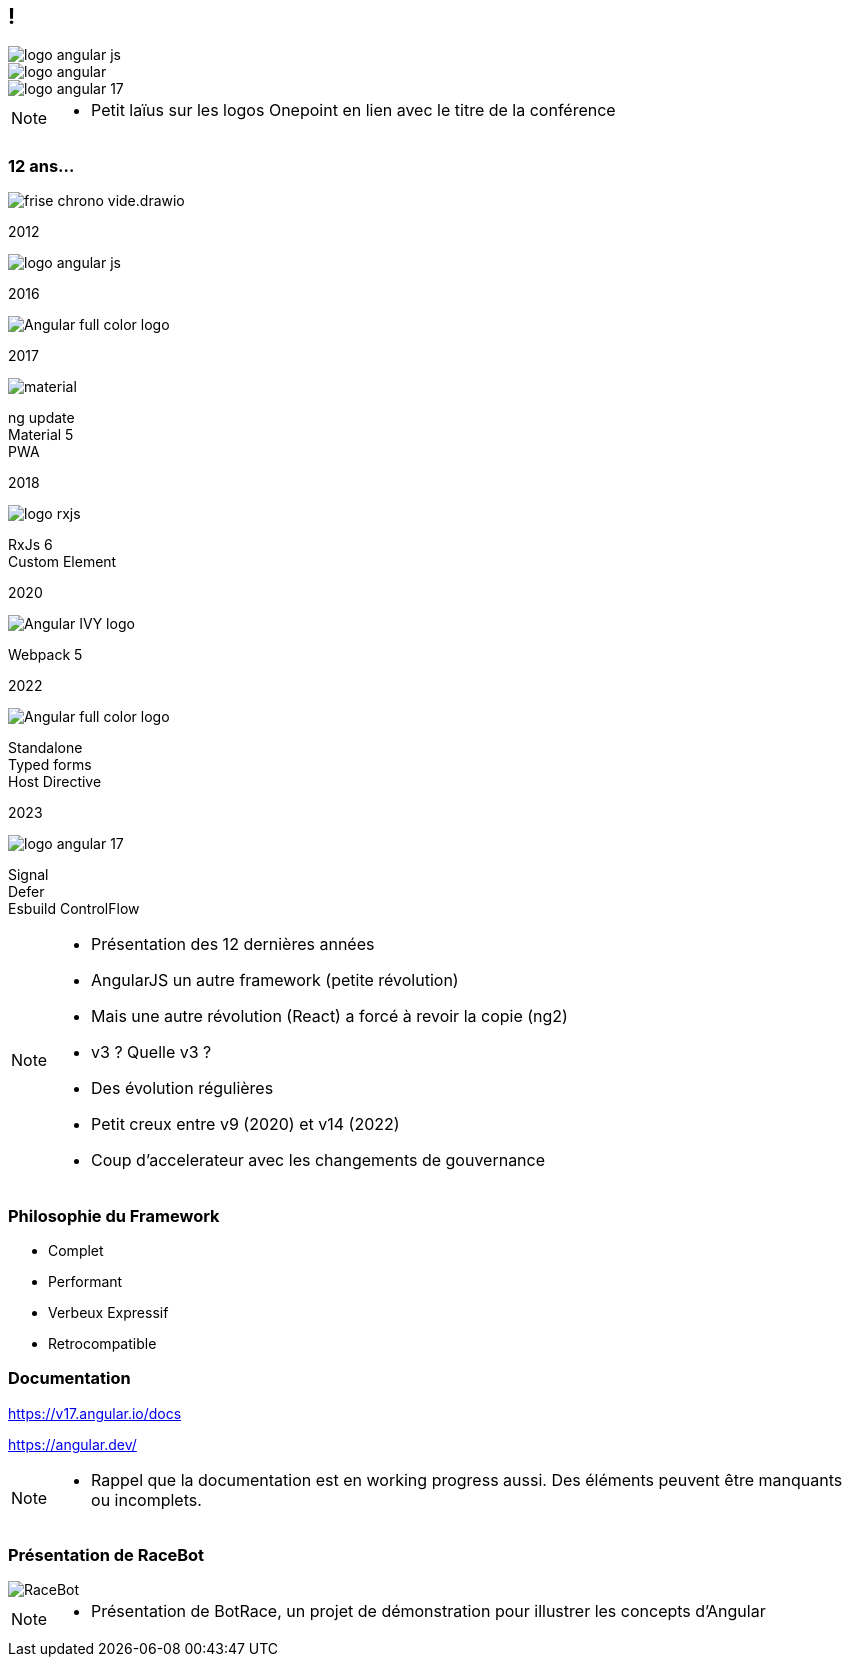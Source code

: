 [.columns.ng-logo]

== !

[.column.is-one-third]
image::images/intro/angular/logo_angular_js.png[]
[.column.is-one-third]
image::images/intro/angular/logo_angular.png[]
[.column.is-one-third]
image::images/common/logo_angular_17.png[]


[NOTE.speaker]
--
* Petit laïus sur les logos Onepoint en lien avec le titre de la conférence
--

=== [.sub_title]#12 ans...#
[.frise]
--

[.frise-background]
image::./images/intro/angular/frise-chrono-vide.drawio.svg[]
--

// ng1
[.frise-step.fade-right%step]
--
[.frise-date.frise-top.frise-item-ng1]
2012

[.frise-item.frise-bottom.frise-item-ng1]
image::./images/intro/angular/logo_angular_js.png[]
--

// ng2
[.frise-step.fade-right%step]
--
[.frise-date.frise-bottom.frise-item-ng2]
2016

[.frise-item.frise-top.frise-item-ng2]
image::./images/intro/angular/Angular_full_color_logo.png[]
--

// mat
[.frise-step.fade-right%step]
--
[.frise-date.frise-top.frise-item-mat5]
2017

[.frise-item.frise-bottom.frise-item-mat5]
image::./images/intro/angular/material.png[]
[.frise-text.frise-bottom.frise-item-mat5]
ng update +
Material 5 +
PWA
--

// rxjs6
[.frise-step.fade-right%step]
--
[.frise-date.frise-bottom.frise-item-rx6]
2018

[.frise-item.frise-top.frise-item-rx6]
image::./images/intro/angular/logo-rxjs.png[]
[.frise-text.frise-bottom.frise-item-rx6]
RxJs 6 +
Custom Element
--

// ivy
[.frise-step.fade-right%step]
--
[.frise-date.frise-top.frise-item-ivy]
2020

[.frise-item.frise-bottom.frise-item-ivy]
image::./images/intro/angular/Angular_IVY_logo.png[]
[.frise-text.frise-bottom.frise-item-ivy]
Webpack 5
--

// ng 2022
[.frise-step.fade-right%step]
--
[.frise-date.frise-bottom.frise-item-ng2022]
2022

[.frise-item.frise-top.frise-item-ng2022]
image::./images/intro/angular/Angular_full_color_logo.png[]
[.frise-text.frise-bottom.frise-item-ng2022]
Standalone +
Typed forms +
Host Directive
--

// ng new
[.frise-step.fade-right%step]
--
[.frise-date.frise-top.frise-item-ngnew]
2023

[.frise-item.frise-bottom.frise-item-ngnew]
image::./images/common/logo_angular_17.png[]
[.frise-text.frise-bottom.frise-item-ngnew]
Signal +
Defer +
Esbuild
ControlFlow
--

[NOTE.speaker]
--
* Présentation des 12 dernières années
* AngularJS un autre framework (petite révolution)
* Mais une autre révolution (React) a forcé à revoir la copie (ng2)
* v3 ? Quelle v3 ?
* Des évolution régulières
* Petit creux entre v9 (2020) et v14 (2022)
* Coup d'accelerateur avec les changements de gouvernance
--

=== [.sub_title]#Philosophie du Framework#

[%step.list]
* Complet
* Performant
* [.cross-word]#Verbeux# Expressif
* Retrocompatible

=== [.sub_title]#Documentation#

[.two-columns]
****

[step=1]
--
https://v17.angular.io/docs
--

[.ng-doc.cross-word,step=2]
--
--

[step=2]
--
https://angular.dev/
--

****


[NOTE.speaker]
--
* Rappel que la documentation est en working progress aussi. Des éléments peuvent être manquants ou incomplets.
--

=== [.sub_title]#Présentation de RaceBot#

[.racebot-illu]
image::images/intro/bot-race/RaceBot.png[]

[NOTE.speaker]
--
* Présentation de BotRace, un projet de démonstration pour illustrer les concepts d'Angular
--
